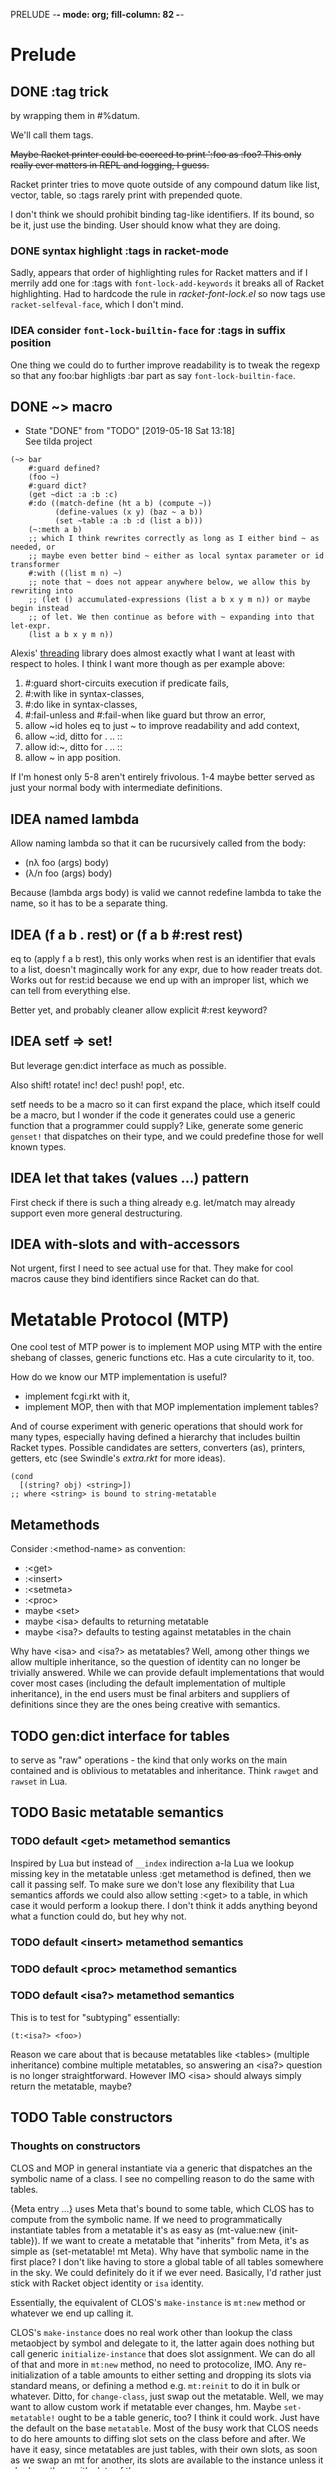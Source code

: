 PRELUDE  -*- mode: org; fill-column: 82 -*-
#+CATEGORY: prelude
#+STARTUP: content
#+seq_todo: TODO STARTED(s@/@) WAITING(w@/@) DELEGATED(l@/@) APPT | DONE(d@/@) DEFERRED(f@/@) CANCELLED(x@/@) IDEA(i/@)
#+TAGS: { SCHOOL(s) BLOG(b) TIL(t) }
#+PROPERTY: Effort_ALL 0 0:10 0:30 1:00 2:00 3:00 4:00 5:00 6:00 7:00
#+COLUMNS: %40ITEM(Task) %17Effort(Estimated Effort){:} %CLOCKSUM

* Prelude

** DONE :tag trick
CLOSED: [2019-04-29 Mon 15:50]

by wrapping them in #%datum.

We'll call them tags.

+Maybe Racket printer could be coerced to print ':foo as :foo? This only really
ever matters in REPL and logging, I guess.+

#+begin_note
Racket printer tries to move quote outside of any compound datum like list,
vector, table, so :tags rarely print with prepended quote.
#+end_note

I don't think we should prohibit binding tag-like identifiers. If its bound, so be
it, just use the binding. User should know what they are doing.

*** DONE syntax highlight :tags in racket-mode
CLOSED: [2019-04-29 Mon 16:01]

Sadly, appears that order of highlighting rules for Racket matters and if I
merrily add one for :tags with ~font-lock-add-keywords~ it breaks all of Racket
highlighting. Had to hardcode the rule in /racket-font-lock.el/ so now tags use
~racket-selfeval-face~, which I don't mind.

*** IDEA consider ~font-lock-builtin-face~ for :tags in suffix position
CLOSED: [2019-05-18 Sat 13:36]

One thing we could do to further improve readability is to tweak the regexp so
that any foo:bar highligts :bar part as say ~font-lock-builtin-face~.

** DONE ~> macro
CLOSED: [2019-05-18 Sat 13:18]

- State "DONE"       from "TODO"       [2019-05-18 Sat 13:18] \\
  See tilda project
#+begin_src racket
  (~> bar
      #:guard defined?
      (foo ~)
      #:guard dict?
      (get ~dict :a :b :c)
      #:do ((match-define (ht a b) (compute ~))
            (define-values (x y) (baz ~ a b))
            (set ~table :a :b :d (list a b)))
      (~:meth a b)
      ;; which I think rewrites correctly as long as I either bind ~ as needed, or
      ;; maybe even better bind ~ either as local syntax parameter or id transformer
      #:with ((list m n) ~)
      ;; note that ~ does not appear anywhere below, we allow this by rewriting into
      ;; (let () accumulated-expressions (list a b x y m n)) or maybe begin instead
      ;; of let. We then continue as before with ~ expanding into that let-expr.
      (list a b x y m n))
#+end_src

Alexis' [[https://github.com/lexi-lambda/threading][threading]] library does almost exactly what I want at least with respect to
holes. I think I want more though as per example above:
1. #:guard short-circuits execution if predicate fails,
2. #:with like in syntax-classes,
3. #:do like in syntax-classes,
4. #:fail-unless and #:fail-when like guard but throw an error,
5. allow ~id holes eq to just ~ to improve readability and add context,
6. allow ~:id, ditto for . .. ::
7. allow id:~, ditto for . .. ::
8. allow ~ in app position.

If I'm honest only 5-8 aren't entirely frivolous. 1-4 maybe better served as just
your normal body with intermediate definitions.

** IDEA named lambda
CLOSED: [2019-05-18 Sat 13:37]

Allow naming lambda so that it can be rucursively called from the body:
- (nλ foo (args) body)
- (λ/n foo (args) body)

Because (lambda args body) is valid we cannot redefine lambda to take the name, so
it has to be a separate thing.

** IDEA (f a b . rest) or (f a b #:rest rest)
CLOSED: [2019-05-18 Sat 13:37]

eq to (apply f a b rest), this only works when rest is an identifier that evals to
a list, doesn't magincally work for any expr, due to how reader treats dot. Works
out for rest:id because we end up with an improper list, which we can tell from
everything else.

Better yet, and probably cleaner allow explicit #:rest keyword?

** IDEA setf => set!
CLOSED: [2019-05-18 Sat 13:37]

But leverage gen:dict interface as much as possible.

Also shift! rotate! inc! dec! push! pop!, etc.

setf needs to be a macro so it can first expand the place, which itself could be a
macro, but I wonder if the code it generates could use a generic function that a
programmer could supply? Like, generate some generic ~genset!~ that dispatches on
their type, and we could predefine those for well known types.

** IDEA let that takes (values ...) pattern
CLOSED: [2019-05-18 Sat 13:37]

First check if there is such a thing already e.g. let/match may already support
even more general destructuring.

** IDEA with-slots and with-accessors
CLOSED: [2019-05-18 Sat 13:37]

Not urgent, first I need to see actual use for that. They make for cool macros
cause they bind identifiers since Racket can do that.

* Metatable Protocol (MTP)
:PROPERTIES:
:CATEGORY: mtp
:END:

One cool test of MTP power is to implement MOP using MTP with the entire shebang
of classes, generic functions etc. Has a cute circularity to it, too.

How do we know our MTP implementation is useful?
- implement fcgi.rkt with it,
- implement MOP, then with that MOP implementation implement tables?

And of course experiment with generic operations that should work for many types,
especially having defined a hierarchy that includes builtin Racket types. Possible
candidates are setters, converters (as), printers, getters, etc (see Swindle's
/extra.rkt/ for more ideas).

#+begin_src racket
  (cond
    [(string? obj) <string>])
  ;; where <string> is bound to string-metatable
#+end_src

** Metamethods

Consider :<method-name> as convention:
- :<get>
- :<insert>
- :<setmeta>
- :<proc>
- maybe <set>
- maybe <isa> defaults to returning metatable
- maybe <isa?> defaults to testing against metatables in the chain

Why have <isa> and <isa?> as metatables? Well, among other things we allow
multiple inheritance, so the question of identity can no longer be trivially
answered. While we can provide default implementations that would cover most cases
(including the default implementation of multiple inheritance), in the end users
must be final arbiters and suppliers of definitions since they are the ones being
creative with semantics.

** TODO gen:dict interface for tables

to serve as "raw" operations - the kind that only works on the main contained and
is oblivious to metatables and inheritance. Think ~rawget~ and ~rawset~ in Lua.

** TODO Basic metatable semantics

*** TODO default <get> metamethod semantics

Inspired by Lua but instead of ~__index~ indirection a-la Lua we lookup missing
key in the metatable unless :get metamethod is defined, then we call it passing
self. To make sure we don't lose any flexibility that Lua semantics affords we
could also allow setting :<get> to a table, in which case it would perform a
lookup there. I don't think it adds anything beyond what a function could do, but
hey why not.

*** TODO default <insert> metamethod semantics

*** TODO default <proc> metamethod semantics

*** TODO default <isa?> metamethod semantics

This is to test for "subtyping" essentially:
#+begin_src racket
  (t:<isa?> <foo>)
#+end_src

Reason we care about that is because metatables like <tables> (multiple
inheritance) combine multiple metatables, so answering an <isa?> question is no
longer straightforward. However IMO <isa> should always simply return the
metatable, maybe?

** TODO Table constructors

*** Thoughts on constructors

CLOS and MOP in general instantiate via a generic that dispatches an the symbolic
name of a class. I see no compelling reason to do the same with tables.

{Meta entry ...} uses Meta that's bound to some table, which CLOS has to compute
from the symbolic name. If we need to programmatically instantiate tables from a
metatable it's as easy as (mt-value:new {init-table}). If we want to create a
metatable that "inherits" from Meta, it's as simple as (set-metatable! mt Meta).
Why have that symbolic name in the first place? I don't like having to store a
global table of all tables somewhere in the sky. We could definitely do it if we
ever need. Basically, I'd rather just stick with Racket object identity or ~isa~
identity.

Essentially, the equivalent of CLOS's ~make-instance~ is ~mt:new~ method or
whatever we end up calling it.

CLOS's ~make-instance~ does no real work other than lookup the class metaobject by
symbol and delegate to it, the latter again does nothing but call generic
~initialize-instance~ that does slot assignment. We can do all of that and more in
~mt:new~ method, no need to protocolize, IMO. Any re-initialization of a table
amounts to either setting and dropping its slots via standard means, or defining a
method e.g. ~mt:reinit~ to do it in bulk or whatever. Ditto, for ~change-class~,
just swap out the metatable. Well, we may want to allow custom work if metatable
ever changes, hm. Maybe ~set-metatable!~ ought to be a table generic, too? I think
it could work. Just have the default on the base ~metatable~. Most of the busy
work that CLOS needs to do here amounts to diffing slot sets on the class before
and after. We have it easy, since metatables are just tables, with their own
slots, as soon as we swap an mt for another, its slots are available to the
instance unless it shadows them with slots of the same name.

*** TODO default #%table constructor semantics

Default #%table semantics then is this:
1. create a fresh table with any slots passed,
2. set its metatable to <metatable>
3. call (t:<setmeta>) metamethod

Anyone can simply redefine #%table to obtain different semantics that wouldn't
break any other code! So, we haven't lost flexibility yet gained robustness!

*** TODO Expand {<metatable>} syntax into #%table

Expand into ~#%table~, which we expose and let the user override.

#+begin_src racket
(define t {<metatable> #:kw1 opt1 #:kw2 opt2 (key val) ...})
;; =>
(#%table ...)
#+end_src

*** TODO Allow #:spec or #:declare keyword arguments in constructors

Even if only for "in-code" documentation. Note we are specing slots for the
instance not the metatable. If we wanted them to be present on the metatable we'd
probably just set them right there and then.

#+begin_src racket
  ;; tell the sure we are registering a metatable - template for new tables.
  ;; Typically it would have methods on it, possibly defined at later time, but no
  ;; value slots, those would usually belong on the instance itself, not on mt.
  ;; However, we may want to communicate what we expect those to be:
  (define <mt> {<deeper-mt> #:spec ((:foo string?)
                                    (:bar <some-table>?))})
#+end_src

our first implementation may do the simplest thing and completely ignore such
declarations. A more elaborate solution could define contracts or guards to be
asserted every time a slot is being set e.g. with (t.set :foo "foo"). This will
cost us and need some careful thought: might benefit from leveraging Racket
contract system and we should be able to globally or locally disable checks.

A simpler solution, could allow setting slots to undefined but only as part of
metatable definition e.g.:

#+begin_src racket
  (define <mt> {<deeper-mt> (:foo undefined)
                            (:bar undefined)})
#+end_src

it is simple but loses information (no predicate there) and feels inconsistent
somehow since we disallow undefined as slot values, but this makes an exception.

By default we assume every slot is possible, but not required, an alternative
could be defined by disjunction of undefined (signaling allowed absense) with
predicate (that must be satisfied when slot is present). Contract or predicate by
itself then signals a required slot. This is certainly more verbose, though.

#+begin_src racket
  (define <mt> {<deeper-mt> #:spec ((:foo string?)
                                    (:bar (or undefined? natural?)))})

  ;; making :foo required, but :bar optional - must be natural if defined
#+end_src

** TODO . : .. :: syntax

*** TODO Implement default #%. accessor semantics

Expose dot and colon identifier notation, so users may override it in their
lang/tables: we could wrap relevant syntax in #%.id #%:id #%..id #%::id. Could
push it even further and allow user-defined separators.

#+begin_src racket
  (#%.id "." . args)
  (#%.id ".." . args)
  (#%.id ":" . args)
  (#%.id "::" . args)
#+end_src

*** TODO Expand t.key t:key t..key t::key syntax into #%.

*** TODO Extend . and :: syntax to builtins

Amounts to checking the metatable of the receiver:
- usual if its a table already,
- substitute respective <mt> if built in type.

Example:

#+begin_src racket
  (define num 42)
  (num:as <string>)
  ;; => checks if num is a table. Since it isn't obtain its most specific metatable
  ;; which in this case is <integer> or maybe <natural> and wrap?
  (define wrapped-num {<natural> (:builtin 42)})
  (wrapped-num:as <string>)
#+end_src

*** TODO [#C] Allow . and : operators in app position

Both receiver and slot can be computed. This is about the only reason to have this
particular feature. We could simply replace it with (send ...).

Not so obvious that I even want . : in app position. For instance, how would I use
them with ~apply~? Something like this would do the trick, but seems frivolous:

#+begin_src racket
  (. t :method a b #:apply (list c d))
  (: t :method a b #:apply (list c d))
  ;; more generally, for any application
  (f a b #:apply (list c d))
  (f a b . rest-id)
#+end_src

** TODO <tables> for multiple inheritance

*** TODO constructor: <setmeta> metamethod semantics

Here's how a basic lookup in presence of multiple inheritance may look like. Note
this does not answer how method invocation with method combination might work.

#+begin_src racket
  (define <mts> {<tables> (:parent1 <t1>)
                          (:parent2 <t2>)})
  ;; constructor does 3 things:
  ;;
  ;; 1. creates fresh table with any slots passed,
  ;; 2. sets meta of <mts> to <tables>
  ;; 3. calls (<mts>:setmeta) metamethod
  ;;
  ;; Now, if we can define setmeta on <tables> that would perform any
  ;; post-instantiation work e.g. adding :get slot as per below to allow multimeta
  ;; lookups.

  ;; At least two possible solutions here:

  ;; v1: <setmeta>
  (define/table (<tables>:<setmeta>)
    (if (eq? (meta self) <tables>)
        ;; do nothing to avoid this method when {<mts>} is called
        self
        ;; else add :get
        (set self :<get> <tables>.<get>)))

  ;; v2: <setmeta> simply replace :<setmeta> in <mts> with noop
  (define/table (<tables>:<setmeta>)
    (set self :get <tables>.<get>)
    (set self :setmeta identity))

  ;; :<get> is fully dynamic, that is it makes no assumption about parents and
  ;; instead looks them up every time its called.
  (define/table (<tables>:<get> key)
    (for/first ((parent (in-dict-values self))
                #:when (not (undefined? (get parent key))))
      (get parent key)))

  ;; Assuming v1 <setmeta> constructing <mts> amounts to this
  (define <mts> {<tables> (:parent1 <t1>)
                          (:parent2 <t2>)})
  ;; pseudocode =>
  {(:parent1 <t1>)
   (:parent2 <t2>)
   (:<get> <tables>.<get>)
   #:meta <tables>}

  ;; What's cool here is that user can trivially replace :<get> with their own
  ;; lookup. Add and remove parent tables - shrinking or growing inheritance chain
  ;; dynamically.

  ;; Finally when we instantiate <mts> we get
  (define mts {<mts> (:bar 1)})
  ;; pseudocode =>
  {(:bar 1)
   #:meta {(:parent1 <t1>)
           (:parent2 <t2>)
           (:<get> <tables>.<get>)
           #:meta <tables>}}
#+end_src

*** TODO accessor: <get> metamethod semantics

#+begin_src racket
  ;; :<get> is fully dynamic, that is it makes no assumption about parents and
  ;; instead looks them up every time its called.
  (define/table (<tables>:<get> key)
    (for/first ((parent (in-dict-values self))
                #:when (not (undefined? (get parent key))))
      (get parent key)))
#+end_src

*** TODO identity: <isa?> metamethod semantics

Now questions of identity and subtyping. Need to review this part. Leaning towards
having :<isa> and :<isa?> as metamethods.

#+begin_src racket
  ;; 1. -------------------------------------------------------------------
  ;; where isa-pred? could be one where we assume outside generic functions
  (defmethod (isa? (t table) mt)
    (apply-metamethod t :isa? mt))
  (define/table (MultiProto:isa? mt)
    ;; roughly
    (for/or ((ancestor (in-ancestors MultiProto)))
      ;; this actually requires that eq? behaves like Racket eq?, hm
      (eq? ancestor mt)))

  ;; 2. -------------------------------------------------------------------
  ;; or one where we only stick with generic table methods, and assume no outside
  ;; generic functions like isa? in the example above. In this instance we have to
  ;; resolve ambiguity when calling t:isa? and MultiProto:isa? so that each looks in
  ;; its prototype chain, rather than on itself.
  (define/table (MultiProto:isa? mt)
    ;; notice static MultiProto check as opposed to self
    (if (eq? MultiProto self)
        ;; we need this check in absense
        (apply-metamethod self :isa? (list mt))
        (for/or ((ancestor (in-ancestors MultiProto)))
          (eq? ancestor mt))))

  ;; 3. -------------------------------------------------------------------
  ;; Actually, we can avoid static MultiProto there and adding :isa? to MultiProto
  ;; altogether instead inheriting it from multi-metatable with a simple trick. Make
  ;; sure when you instantiate multi-metatable you also store self as :self slot on
  ;; the instance.
  (define/table (multi-metatable:isa? mt)
    (if (eq? self self.self)
        (apply-metamethod self :isa? mt)
        (for/or ((ancestor (in-ancestors self)))
          (eq? ancestor mt))))

  {multi-metatable
   (:mta {some-meta-table})
   (:mtab {some-other-meta-table})}
  ;; =>
  (multi-metatable:new {(:mta {some-meta-table})
                        (:mtab {some-other-meta-table})})
  ;; =>
  (define new-mt ((get metatable.new) multi-metatable {(:mta {some-meta-table})
                                                       (:mtab {some-other-meta-table})}))
  (define/table new-mt:self new-mt)

#+end_src

*** Thoughts on method combinations (:before, :after, call-next-method)

Things like :before :after next-method? and call-next-method are not part of
multiple-inheritance lookup mechanism although it may appear so. They are part of
dispatch mechanism, for which multiple inheritance defines an isa? hierarchy. Need
for combinations arise from ambiguity when multiple methods match during dispatch
and you need to pick e.g. most specific one etc.

I mean we could conceivably have a :<getmethod> metamethod mechanism that would
fire on e.g. dot syntax ~t:meth~. It would let you combine methods, but its
semantics are not clear and would probably be so convoluted as to be utterly
hopeless.

So for now at least lets keep multiple inheritance lookup separate from dispatch
and method combinations. Multiple inheritance gives us very clear and precise
semantics for simple method lookup and precedence.

** TODO Make tables "Racket first-class"

*** Thoughts about extending Racket struct underlying tables

Being "first class" isn't enough, tables must embrace the Racket ecosystem. That
is we should allow "deriving" new table struct types.

Put differently user must be able to define a new table struct that otherwise like
tables but might implement some extensions allowed by Racket struct interface.

Motivation: Racket struct offers some truly powerful machinery that permeates
Racket ecosystem, so it only makes sense that we should let <table> users to make
good use of it, too. That is to say that prototypes as extension fascilities are
powerful but aren't enough, since they are mostly oblivious to what Racket
provides. Here's a motivating example: there is no way atm to treat tables as
synchronizable events. To get that we'd have to add ~prop:evt~ to the table
struct, but then it would make every table into an event, which maybe too much.
Even assuming we are ok with every table doubling as an event, we'd have to
program a way to customize what tables return on sync since this isn't "one size
fits all" - users may want different things of them. Sadly, this opens a pandora
box. Not only would we be reinventing stuff Racket structs already do well, but
we'd also have to write documentation for that.

My preferred solution would be, in addition to prototype or whatever other type of
extension mechanism we have for table, to also allow extending them at struct
level, that is we don't necessarily hide the fact that tables are structs. This
has an obvious problem: struct inheritance doesn't buy us anything - struct
extension isn't otherwise like its parent struct - that is the user would have to
turn it back into a table by extending it some kind table protocol or other.

We must make such extensions natural and boilerplate free. Every struct such
extended must remain a table. Beats me how to do that.

One way we might be able to do that is to assume that being a table amounts to
implementing e.g. ~gen:dict~ and ~gen:table~ generic interfaces. Then we provide a
e.g. ~table~ macro that is like ~struct~ macro i.e. expands into a subtype of
table, that is table is the base type of this new table type, and that subtype
implements relevant ~#:methods~. Those methods would have to delegate to the
methods of the base type, that is of the original table. Constructors like
~{<some-table>}~ would have to cooperate in that they must expand into a relevant
generic method call.

If we are going with a macro expanding into ~struct~ or ~define-struct~ it would
pay to expand into ~define-struct/derived~ so that errors are reported in terms of
the name user supplies rather than whatever struct syntax we expand into.

*** TODO Add prop:evt to table struct

*** TODO Implement struct-like macro that extends table struct

Would essentially act as a Racket struct macro that inherits  from table struct.
About the only thing it needs to do is passthrough any props, generic interfaces
and struct fields supplied.

Crux of the problem though is making the rest of tables machinery work with this
extended version of a table. E.g. constructors must still work but would have to
somehow be told which struct to use.

*** TODO Test extending struct by adding interesting properties

Candidates:
- prop:input-port and prop:output-port,
- prop:stream or prop:sequence,
- ???

*** TODO Test extending struct by implementing interesting gen interfaces

*** DONE Ask the mailing list
CLOSED: [2019-05-22 Wed 16:42]

- State "DONE"       from "TODO"       [2019-05-22 Wed 16:42] \\
  https://groups.google.com/forum/#!topic/racket-users/GZAtJzK47T4

This would probably sound like rambling but that's only because I am struggling a
little bit. I implemented a little language that offers its own compound data
type: first class and users can extend it in various ways. Naturally, it is
implemented as a Racket ~struct~. As I started using the language, it occured to
me that I lost something and I'd very much like to get it back.

Racket struct offers some truly powerful machinery that permeates Racket
ecosystem. Here's a motivating example: having a new fancy first class compound
(tm) datatype is nice and well, but what if I want it to double as a
synchronizable event? Oops. I do facilitate extensions, but that's something that
would need ~prop:evt~ on the underlying struct. I could "extend" my language and
add this prop myself, but it isn't a given that every instance needs to be an
event, not to mention there isn't "one size fits all" here, and the user may want
to customize the result of synchronization, if they even want events at all. More
generally though, how about other properties that may not even exist yet? Of
course I could surgically extend my implementation and allow to customize those
extensions etc. But that kind of opens pandora's box, not to mention most of the
time it'll simply be a "passthrough" of what Racket structs can already do, and
all of this nonsense would have to be documented - again why bother given the
marvel that is Racket documentation?

Conventional wisdom holds that you don't expose implementation details, but
honestly I'm ok dispensing with the dogma in this case. It isn't obvious to me how
to do that, though. Suppose, you derive a new stuct somehow: say, it implements
~prop:evt~ but must otherwise be like your datatype. What does that mean? Struct
inheritance isn't that - I know that much. It must be a protocol of some kind - a
set of functions and what not (behaviors, really) that make your fancy datatype
what it is. One possible solution is Racket generics that is assuming we can
capture the essence of our type as a set of methods. Suppose for a moment, that we
could. While the underlying implementation may have changed and become either
richer or more constrained, it should still act as our fancy datatype. Since
Racket generics don't delegate to base types, are we to demand that the user
extends the interface to the struct that is nothing but a wrapper around another
struct that already implements said interface? That's asking too much IMO.

Is the answer to offer a macro that expands into something like

  (struct extended-type fancy-type () #:methods gen:fancy-iface ...)

where I suspect fancy-iface methods don't need to change at all between macro
invocations?

This can't be a new problem. Any thoughts or advice?

**** my reply to Greg

#+begin_quote
p.s. While you "have the hood open", you might also want to do something
similar for `prop:procedure`?
#+end_quote

I would agree that it is A solution to this particular problem with this
particular prop. The "passthrough" of some form or other works well and is always
open to me as the language maintainer but it amounts to special-casing things and
making me the sole arbiter of what makes it into the language and what doesn't.
Notice however that nothing about our fancy datatype changes, its interface
remains the same, yet user gets a richer type. Which means there ought to be a way
to generalize this. To use your analogy I'd like to find out if there's a way to
"leave the hood open" in a clean way or at least let the user do the "passthrough"
trick without the need to dismantle the entire car.

** Multiple dispatch

I can think of at least 3 dispatch types - least generic to most generic:

1. Metatable (prototype) dispatch - what we get as base,
2. Generic single argument metatable dispatch (aka subtype dispatch),
3. Multimethod "combined dispatch value" /isa/ dispatch,
4. Multimethod "combined dispatch value" /implies/ dispatch.

*** Thougts about dispatch

At firts glance prototype dispatch is tied to tables, so it would pay to also
offer /external/ methods. Both /isa/ and /implies/ dispatch are kindof that.
Generics could be either external or internal (i.e. store methods on metatables).
Methods should still be tables but with customized invocation procedures. That
said, e.g. dot or colon notation isn't really that special. We could simply
implement it as an cond-dispatch, that substitutes built-in types with their
respective <type> metatables and looks up methods there. Dunno.

With prototype dispatch and multi-prototype dispatch (assuming we define method
combination for <tables>) and prototypes for built-in Racket datatypes I question
whether 1. above really brings a new kind of dispatch? Feels like it'd only make sense
in a class-based language and our prototypes already subsume that.

I'm still a bit fuzzy on how predicate dispatch might work or what it even means, so
need to read up on that. Things to think about:
- do we need to relate actual predicate functions,
- or can we distill to RDF style tables and dispatch on them,
- e.g. think datalog, prolog, rules engine (RETE), boolean functions, decision trees.

**** What is /self/ in method body?

Note there isn't always an obvious /self/ to bind in method body, since 2 and 3 can
combine arguments to produce a dispatch value. So, an possibly interesting design could
be binding /self/ to the multi-method instance, which would provide methods to query
the dispatch e.g. recover the dispatch value as well as method combinators e.g.
self:next, self:next?, (get self method-value), (self:methods dispatch-value), etc.

Methods should probably derive from <method> mt which at minimum impliments method
application strategy. Obvious slots are: before, after and when.

Sugar like ~defmethod~ should probably produce and install <method> instances on
multimethod instances (e.g. on <generic> or <multi>).

**** Naming things, uniformity in Self, random thoughts

We need naming convention to avoid ambiguity when talking about generics:
1. table generics to refer to table methods,
2. generic functions to refer to simple generic dispatch on the type of the first
   parameter,
3. multimethods is the most generic dispatch of all in that it computes a dispatch
   value (ala Clojure) to dispatch based on some relation defaulting to an isa?
   relation.

Could implement 2. and 3. above in terms of tables and 1.? That would be neat! I
think we can if we allow tables to act as procedures, which in Racket we totally
can. Interestingly, once we do, we could implement even more flexible tables with
multimethods, maybe? So, this become essentially a bootstrapping exercise.

Given 1., we first implement 2. where each generic function e.g. defined with
~defgeneric~ is simply a table that inherits from generic-metatable.
Generic-metatable defines ~__proc~ and ~__index~ so that the former does the
dispatch while the latter looks up relevant method?

Send, send/self, send meta, getters and setters. Note re Self and uniformity of
call to compute vs key lookup: yes, Self attempts to be uniform, so from its point
of view there is no difference between looking up a constant value on the table or
"invoking" a proc stored under key to compute something, however this is not Self
and we want to be true to Racket. With Lisp syntax e.g. for function application,
I see little value in such forced uniformity. That said we could provide similar
behavior by default simply by way of predefining initial ~get~, ~send~,
~send/self~ to test if the keyed value is a procedure and simply return it if it
isn't. It is cute, but ultimately more confusing, I think. First, know your data.
Second, if it is value you want just use ~get~ - implicit behavior is evil when
you have to reason how the language is going to interpret your command. Avoid!

**** Arriving at /implies/ aka predicate dispatch

After some thinking I realize that even Clojure multiple dispatch that performs
ad-hoc parameter combination may not be general enough. That is because it leaves
stuff implicit like the isa relationship it uses. That's true of any kind of
dispatch IMO. However, if we fully reify every dispatch pushing it to conclusion I
think we'll arrive at ... rules engines, datalog or prolog style facts and pattern
matching on those. Seriously. Btw, even without squinting tables are nothing more
than bags of facts (table - attribute - value triples). Shouldn't we then go all
out, do datalog "dispatch" with other types of dispatch being but its subsets,
which naturally we'd want to optimize? With rules engines multiple rules may match
and fire, but with multimethods we want to induce some order: most specific to
least specific and if required allow to call-next-method. I think datalog style
dispatch allows for the most natural disambiguation strategy possibly at the cost
of expensive computation:
- each method matches on the set of facts,
- methods may only ever relate by implication, that is one method's set of facts
  is a strict subset of another so it is implied by the other, with the other
  being more specific (so it comes first),
- naturally, two methods (their fact-set) maybe implied by another method yet have
  no obvious relationship and therefore way to prefer one over the other. This
  should be an error to be resolved by introducing more facts into {f2} and/or
  {f3} until they become exclusive of one another.

         -- {f2}
   {f1}<
         -- {f3}

**** Trick: delegate by swapping metatable (or prototype)

One cool trick that works really well with multiple isa dispatch and prototypes is
replacing table's prototype in a method, so that the next dispatch will choose
different method altogether - this is very much life-like: you used to be young,
but now you're old, so other methods apply. I really like it.

This maps onto "life events" or "evolution" or "stages of life and being" e.g.
fish gets born, enconters a predator and gets injured, gets eaten or dies. All of
these are "fish" but different stages of being one, makes sense to model by
swapping or "evolving" its metatable or metastatus.

*** TODO <generic> dispatch

Could either be its own implementation or a specialization of <multi> metatable /isa/
dispatch with applicable optimisations.

At the very minimum we may assume that:
- dispatch arg is a table, or built-in type with predefined mt,
- every registered method value is a metatable <some-mt>,
- with meta-table hierarchy in place, dispatch amounts to a lookup, and
- all registered method values will've been pre-sorted?

Is the above correct?

**** <generic> dispatch v1 (internal to tables)

#+begin_quote
Dispatch described here requires that relevant methods are added to relevant
metatables, making it invasive and "local" to tables - very much a prototype
dispatch. Our <generic> effectively defines a hierarchy of metatables.
#+end_quote

Here's an example, but I wonder if allowing to dispatch on Nth rather than juts
the first argument is really worth it. It maybe worth implementing first arg
dispatch to see if the below idea even works.

#+begin_src racket
  ;; where <generic> has :proc that
  ;;
  ;; - toposorts :method values found on inheritance chain of the table passed (d),
  ;; - combines these methods nesting in instances of <generic-method>
         {<generic-method>
          (:next-method {<generic-method>
                         (:next-method {<generic-method> ...})
                         (:<proc> second-most-specific-method)})
          (:<proc> most-specific-method)}
  ;; - mixes in the table past with that combination (how?)
  ;;
  ;; This combined method effectively is a list of :next-method by specificity that
  ;; can be looked up on self. Because it has the original table mixed in, its
  ;; contents is also available on self. This ensures that we can still call :meth
  ;; as a simple table method if we wanted to as well as a generic. Simplest and
  ;; least convoluted case of course is when we dispatch on the first argument.
  (define meth {<generic> (:method :meth)
                          ;; dispatch on d, if no :dispatch assume dispatching on
                          ;; the first argument
                          (:dispatch (λ (self a b #:kw c d) d))
                          ;; either specify how to toposort
                          (:sort (λ (table) (topsorted list of metatables
                                                       (in table's table chain))))
                          ;; or function to compare metatable precedence
                          (:comp (λ (mta mtb) (return args sorted in order of
                                                      precedence)))})

  ;; say we have the following metatables defined
  (define <a> {<table> (:meth (λ (self a b #:kw c d) (push 'a (get d :vals))))})
  (define <b> {<b> (:meth (λ (self a b #:kw c d)
                            ;; calls <a>.meth
                            (when self.next-method
                              ;; bit of ugliness here, notice the . not : that is
                              ;; because it will effectively turn into a table in
                              ;; app position, which turns into table:<proc> call,
                              ;; so in it self will be bound to table, which is what
                              ;; we want. Alternative solution would be to have
                              ;; <generic-method>:<proc> defined so that it ignores
                              ;; the first argument, then we could use
                              ;; self:next-method, which feels more consistent.
                              (self.next-method a b #:kw c d))
                            ;; should result in ('b 'a)
                            (push 'b (get d :vals))))})
  ;; assume <d> is <tables> of <c> and <b> in that order i.e.
  ;;
  ;;       |<c>|
  ;; <d> <
  ;;       |<b>|
  ;;
  ;; c pushes 'c but first delegates to next-method, like 'b
  ;; d pushes 'd but first delegates to next-method, like 'b and 'c
#+end_src

Of course instead of being clever we could simply demand that every generic method
must be <generic-method> whose :<proc> is the body of the method. Of course we
would provide some syntactic sugar. Better yet, we could allow both, then the
dispatch would only need to check if method isa <generic-method> and avoid
wrapping it as one.

#+begin_src racket
  (define meth {<generic> (:method :meth)
                          ;; dispatch on d
                          (:dispatch (λ (self a b #:kw c d) d))})

  ;; this looks consitent with (define (t:method ...) ...).
  (defgeneric (tb:meth a b #:kw c d)
    (when self.next-method
      (self:next-method a b #:kw c d))
    (push 'b (get d :vals)))
#+end_src

only concern in this syntax is that this would instantiate from the default
generic method, but what if user wants to install their extension of
<generic-method>? One solution is for ~defgeneric~ to accept relevant metatable as
keyword arg, say #:as or #:meta or #:<generic-method>. Another is to not bother
and let the user define their own sugar e.g. ~defmygeneric~.

**** <generic> dispatch v2 (external to tables)

Alternative to v1 is to encapsulate all methods in the <generic> instance, that is
adding a method for <t> amounts to setting <t> key in <generic> instance to a
function. This avoids touching metatables, but raises a question of hierarchy,
since now on dispatch we have to isa? compare dispatch value with keys in our
<generic> instance, collect and combine all that agree. While at least the default
v1 dispatch imposes a hierarchy by following the metatable inheritance chain?
Although, I'm still fuzzy about what exactly that "following the chain" means.
Still, I bet we could implement similar default dispatch in v2.

#+begin_src racket
  (define meth {<generic> (:dispatch (λ (self a b #:kw c d) d))
                          (:sort foo)
                          (:comp bar)
                          (:<proc> proc)})

  (defgeneric (meth:<t> a b #:kw c d)
    (when self.next-method
      (self:next-method a b #:kw c d))
    (push 't (get d :vals)))
  ;; =>
  (set meth <t> (λ (self a b #:kw c d)
                  (when self.next-method
                    (self:next-method a b #:kw c d))
                  (push 't (get d :vals))))
#+end_src

**** TODO Any convenient <generic> methods we should predefine?

For instance could ~get~ and ~set~ be generic? Would it be worth it?

#+begin_src racket
;; Also, consider allowing #:fail in get and set
(get t :a :b :c #:fail (λ _ (error "no such path")))
;; if (void) assume remedied and repeat attempt, if undefined return it
(get t :a :b :c #:fail (λ (path last-value failed-key) do-something (void)))
;; if returns any dict? set the failed key to that and continue
(get t :a :b :c #:fail (λ _ {}))
#+end_src

*** TODO <multi> metatable for /isa/ multiple dispatch

Method precedence, call-next-method, :before and :after method combinations.

With gen:lua we can provide <tables> metatable for multiple inheritance and
<multi> for "by relation" multimethods. We'd probably want to implement some
default method combination stratagy. With :before and :after methods etc. I think
this calls for methods to derive from <method>?

Rough sketch:

#+begin_src racket
  ;; think multimethods
  (define <meth> {<multi>
                  (:dispatch (λ (a b) (cons a b)))
                  #;(:rel eq?)
                  (:rel isa?)
                  #;(:sort sort-by-specificity)})

  ;; what's self? Maybe its an instance of meth created once :dispatch runs,
  ;; collects applicable methods etc, implements :next, keeps track of state while
  ;; method executes. Might prove a powerful debugging tool.
  (define meth {<meth> ((cons <foo> <bar>)       (λ (a b) (self:apply a.value b.value)))
                       ;; problem: how to bind self in compute/tables definition?
                       #;((cons <foo> <bar>)     compute/tables)
                       ((cons 1 2)               (λ (_ _) (self:next)))
                       ((cons <number> <number>) (λ (a b) (+ a b)))})

  ;; alternative ways to define method proc
  ;; no idea how to bind that self
  (define (compute/tables a b) (self:apply a.value b.value))
  ;; be explicit about self
  (define (compute/tables self a b) (self:apply a.value b.value))
  ;; defmethod adds extra self parameter
  (defmethod (meth a b) #:before (cons <foo> <bar>) do-before)
  (defmethod (meth a b) #:when (cons <foo> <bar>) (self:apply a.value b.value))
  (defmethod (meth a b) #:after (cons <foo> <bar>) do-after)
  ;; =>
  (expansion
   (define (meth/method self a b) (self:apply a.value b.value))
   (set meth (cons <foo> <bar>) meth/method))
  ;; multi-method metatable
  (define compute/tables {<method> (:before (λ () do-before))
                                   (:proc   (λ (self . args) body))
                                   (:after  (λ () do-after))})

  ;; might be easiest to just demand that any multimethod must take self parameter

  (set meth (cons 3 4) (λ _ 7))
  (set meth :default (λ _ 42))

  (meth 1 2)
  (meth 3 4)
  (meth {foo (:value 1)} {bar (:value 2)})


  (example
   ;; for a built-in type like mutable hash-table
   ;; (get (ht (:key 42)) :key)

   (define <get> {<multi> (:dispatch (λ (self . keys) (meta self)))
                          (:rel isa?)})
   ;; or with sugar
   (defmulti (<get> self . keys)
     #:rel isa?
     (meta self))

   (define get {<get>
                ;; ground for any <table>, this get: here should implement Lua style
                ;; lookup on the table
                (<table> (λ (self . keys) ((get: self :get) self #:rest keys)))
                ;; built-in hash-tables
                (<ht> (λ (self . keys) (get: self #:rest keys)))})

   ;; or with sugar
   (defmethod (get self . keys) #:when <ht>
     (get: self #:rest keys))

   ;; maybe this should always expand into {<method> (:when λ)} or wrap one in
   ;; <method> as needed before adding it to relevent "method". We could also allow
   ;; #:meta <meta-method> which could also extend the set of possible keys like
   ;; :before etc.

   ;; Allow method combinations by deriving from <method>
   (set (get get <table>) {<method> (:before (λ args do-before))
                                    (:when   (λ args do-method))
                                    (:after  (λ args do-after))})
   ;; example
   )

#+end_src

*** TODO Predicate dispatch with ~implies?~ relation

Read my [[*Thougts about dispatch][Thougts about dispatch]] first. There is something about dispatch on the
"set-of-facts".

Effectively multiple predicate dispatch that IIUC generalizes isa and probably others,
or put differently isa dispatch is a specialization of predicate dispatch.

Here's how it might work:
- dispatch computes dispatch value as usual,
- but we compare registered registered method values with implies? rel,
- if dispatch value implies method value, then method applies,
- we resolve ambiguities by pairwise implies? over method values,

Could we pre-sort registered method values by implication?

** Reflection

Becomes really important and needs to permeate every design decision. What we have
is an extensive graph or mesh of tables, which the user may need to observe to
debug things.

Every table will already have direct links to its metatables, but we may also want
to have backlinks: metatable to its descendants. These would probably need to weak
links for GC to work.

Multiple dispatch with /isa/ and /implies/ must have reflective features, so that
we maybe able to see method values registered, maybe even query for uncovered
values when the match isn't exhaustive. I doubt we could do this in general, but
if dispatch value and method values are "boolean" tables, then we might? Or more
generally they may need to be in a form amenable to datalog or prolog unification
or SMT. /prolog/ (or datalog) approach is particularly interesting, because
reflection then amounts to querying "in reverse" of the dispatch or maybe letting
you specify custom queries. In fact this may mean that we may need both SMT and
/prolog/: former for dispatch, latter for reflection?

** Metatable hierarchies

*** TODO Metatable hierarchy for isa and isa?

Swindle offers one such implementation but in terms of classes, obviously. This must
include built-in Racket types and structs else it won't have much use.

*** IDEA Generic way to define metatable hierarchy (for custom relation)
CLOSED: [2019-05-21 Tue 12:25]

If we are to allow relations other than isa we'll probably need this.

** Thoughts on slots

First it'd be interesting to disallow undefined as slot values in the table. Since
we control the setter, IMO we could do it. Then implement something like ~(defined
expr)~ and ~(assert-defined . body)~ to signal any problems. This is us publically
declaring how we signal a missing slot. CLOS takes a different approach. It
provides a function ~slot-boundp~ that checks if slot value eq? to some
~secret-unbound-signifier~. Might be an easier way to do it, since the user is
unlikely to ever be able to get their hands on ~secret-unbound-signifier~ as a
value.

Slot lookup can be overriden anywhere in the mt chain. One possible lookup
mechanism could allow ~(next-slot :slot)~ to get the next matching slot in the
chain, or any other kind of combination of slots that share the same name.

Unlike CLOS with tables IMO we tend to think of slots and methods uniformly, as in
methods aren't special snowflakes, but simple functions attached to slots in some
table. This brings us to what CLOS may call "class precedence list". With tables I
think a "lookup strategies" is a better name. This is implemented as ~__index~ or
~__get~ metamethod. I think such strategy amounts to returning a list of
(slot-value table-of-origin), better yet a lazy stream or maybe top of that list
and a continuation to get the next entry (generator style). So, we could expose
~get-all~ to the user. For method calls instead of returning a function and
placing a call, we could also implicitly bind continuation to ~next-slot~ inside
the function just like we do with ~self~. I dunno, seams hairy, and there are many
ways to do it, and the user is free to do as they wish, but in Metatable Protocol
we should probably settle on some systematic way of doing that. Another strategy
could be to either have a separate path for method invocation or have methods be a
special type i.e. a table with some method-metatable prototype. With that we'd be
closer to MOP. Argh, decisions. I need practical examples to see what's best.

Since slot may be found anywhere on the mt chain, I guess we ought to provide a
way to get their values with provenance e.g. (values val source) or a pair. Either
have a separate kind of getter e.g. ~get/source~ or maybe control the way ~get~
lookup works with a parameter. Provenance has to be part of the lookup strategy
though, since value may be computed along the way. Does this mean user must
provide pair of ~__index~ and ~__index/source~ or something like that? Mirrors
Racket ~read~ and ~read-syntax~. Yet another design decision.

Naturally, any slot value could itself be a table. It is possible for such slots
to cooperate with getters, setters, etc of the table that holds the slots. So, yet
another flexibility point.

** Thoughts on identity, eq?, isa, isa?

Most natural here would probably be to treat table's mt as its identity. Since
every table must after all have an identity we can either demand that every table
has a metatable, but by default it may just be (base) Metatable, or we treat ones
without mt as Metatable.

It follows that two tables ta and tb will be eq? in the sense that they share the
same mt. Now, I think I talk about generic eq? here not the default shipped with
Racket, unless I can customize the latter somehow to follow that semantics for
tables. So, we may need to provide our own implementation of equality operators.

Default isa and isa? are by design asymmetric relations. There are two possible
semantics I think. One where we first check if ta eq? tb, that is if they are the
same object then it follows that they are isa? related. Another, doesn't do this
check and only deals in metatables that is inheritance. I think, I like the latter
approach better, for if you need to check for equality why not just use eq? and
equal?

So (isa? ta tb) is true iff ta has tb somewhere in its metatable chain. I
explicitly do not talk about prototype chain, cause it's often taken to mean
single prototype inheritance, while I think we may want to allow multiple and in
fact any kind of inheritance. Therefore, we say /metatable chain/.

More generally, IMO all of eq?, equal?, isa, isa? ought to be generic functions.

~isa~ simply returns table's mt, ~isa?~ checks if certain mt is in the table's
chain (i.e. the table "inherits" from that mt). Note that this works well even
with multiple inheritance since the way we are to represent it is by creating a
table of metatables that an instance is to inherit from. That metatable inherits
from multi-metatable. So when asked ~isa~ instance that inherits from multiple
metatables will simply return its own metatable that's an instance of
multi-metatable. Conceptually, this is no different than CLOS that would return
instance's class that inherits from multiple classes. Note, it is classes that deal
in inheritance questions, not instances. With tables, mt represents an ~isa~
identity of a table and deals with any inheritance issues.

Incidantally "reclassifying" a table into another "class" or mt is as simple as
swapping table's mt for another one.

I guess, we need to emphasize that any table has essentially two properties that
deal with identity:
1. identity proper that would effectively table's Racket identity (address), this
   doesn't change even if we remove or swap out table's mt;
2. ~isa~ identity which amounts to table's mt, that one may change as result of
   reclassification. Corresponds to MOP's ~class-of~.

What does it mean to create a hierarchy that includes Racket builtin types?
Probably just have ~isa~ cond with Racket predicates and return corresponding
table e.g.

* TIL in Racket

** Extract struct info from structure type transformer binding         :TIL:

see [[file:~/Code/racket/racket/doc/reference/structinfo.html?q=struct][Structure Type Transformer Binding]] in documentation

#+begin_src racket
  (struct request (foo bar))

  (begin-for-syntax
    (displayln
     (extract-struct-info
      (syntax-local-value #'request))))
#+end_src

** Where ~raco setup~ builds docs from scribblings?                    :TIL:

Basically, install packages you're hacking on in user scope with: ~raco pkg
install -u~ then docs are built local to the package dir <pkg>/docs, else setup
moves them to racket/collections.

#+begin_quote
For a collection that is installed as user-specific (e.g., the user package
scope), the generated documentation is "doc/manual/index.html" within the
collection directory. If the collection is installation-wide, however, then the
documentation is generated as "manual/index.html" in the installation’s "doc"
directory.
#+end_quote

** free-vars                                                           :TIL:

Are not vars without bindings, they are vars that are lambda- or let-bound but
outside of the expression being tested.

~(lambda (x ~) (print-body-free-vars (lambda (y) (~> 42 (list ~)))))~

so in the above x and ~ are free-vars in the inner lambda, but ~> is simply
unbound and will, upon full expansion, be wrapped in #%top.

** Struct as syntax transformer with props (e.g. prop:match-expander)  :TIL:

To avoid naming conflicts.

Basically, you can define a ~prop:match-expander~ on a struct and then bind syntax
transformer to that struct it will work as a pattern in ~match~. The cool part is
that you can also define ~prop:procedure~ in the same struct which will work as a
macro expander, so you can have both match-pattern and a macro to share the same
name. Struct must be defined ~for-syntax~. For an example see my ~ht~
implementation: when used as macro it is a hash-table constructor, but it can also
be used with no conflict inside match for pattern-matching on hash-tables.
Awesome!

Same can be achieved for ~syntax-parse~ patterns with ~prop:pattern-expander~.

I learnt this from an example in docs for ~prop:pattern-expander~.

** [[file:~/Code/racket/racket/doc/reference/stxtrans.html?q=syntax-local-lift-expression#%2528def._%2528%2528quote._~23~25kernel%2529._syntax-local-lift-expression%2529%2529][syntax-local-lift-expression]]

** syntax-parse notes

*** syntax helpers

~(require syntax/stx)~ has helpers to avoid syntax->list and syntax-e e.g.
stx-map, stx-car, stx-cdr

~replace-context~ might be helpful - borrows contexct from syntax but preserves
locations.

~(require syntax/keyword)~ Use a keyword table with ~parse-keyword-options~ to
parse keyword options. Likely a more robust approach than pattern-matching in
syntax-parse. Use ~check-expression~ or other predefined check-procedures to just
grab syntaxes that are keyword args. Same lib provides functions to extract parsed
options.

I don't really understand it but there is ~transform-template~ that e.g. lets you
preserve certain info and properties that syntax may otherwise lose, e.g.
'paren-shape. Docs offer an example. Given my interest in preserving curlies for
tables this maybe useful, but I don't understand when I would need it.

**** [[https://docs.racket-lang.org/syntax-classes/index.html][additional syntax classes]]

have ~paren-shape~, ~paren-shape/braces~ classes and ~braces pattern! Which I
could've used for my {} table constructor.

There's also class to match struct id transformers, which may tell me how to
extend gen:associative to structs. Incidentally another source of that info could
be Jay's [[https://docs.racket-lang.org/struct-define/index.html][struct-define]] (specifically, see [[https://github.com/jeapostrophe/struct-define/blob/master/main.rkt][its source]]).

*** Parsing and specifying syntax

:expr syntax class matches anything but keywords.

Optionally match with ~seq [(~seq pat ...) | (~seq)] and ~optional, then
conditionally splice with ~?, better still consider factoring out into a
(splicing) syntax class.

Always add #:name to ~optional for better error reporting.

Do not hesitate to normilize syntaxes especially when using splicing-classes that
match both single terms (e.g. clauses that are lists) and actuall sequences like
keyword followed by options.

If normalization doesn't cut it and heavy processing is to follow use
non-syntax-valued attributes i.e. use Racket compound data e.g. hash-tables or
structs to collect syntaxes as #:attr, then pull out with (attribute foo.bar).

Place additional contractual constraints with #:declare expr/c-syntax-class
combination. This effectively adds phase-0 runtime contract checks on generated
expressions.

Don't forget to use #:context parse-option for correct error reporting when
parsing fails, mostly matters when parsing some intermediate syntax we generate.

#:conventions that imports pattern-variable conventions defined with
define-conventions are pretty awesome and apparantly how Redex does its magic.

Don't forget that syntax-classes can take parameters.

Use define/syntax-parse in place of with-syntax or define/with-syntax that uses
simpler syntax-case patterns.

Create non-syntax attributes with #:attr or ~bind head pat.

Create syntax attributes with #:with or ~parse head pat.

Don't forget ~this-syntax~ is bound to stx being matched in syntax-class
definition or syntax-parse expr.

~(require syntax/parse/lib/function-header)~ provides syntax classes to match
typical function headers and formal params. Better than me rolling my own.
Attributes aren't documented but can easily see them in the source.

Some support for debugging syntax-parse and syntax classes exists:
- syntax-class-parse,
- debug-parse,
- (debug-syntax-parse!).

Quasisyntax + unsyntax are often awkward and used with syntax objects introduce
too much noise. This maybe remedied with with experimental ~template~ and
~define-template-metafunction~. Its kinda cool, I've seen this used to great
effect in Redex.

* Racket questions

** how do you read, manipulate, debug scope sets?

[[https://groups.google.com/forum/#!topic/racket-users/eF2Cy69IkHw][Asked on list]]

I wrote a macro which introduced an implicit binding <~ so that it could be used
in expressions at the use-site. Initially did it with

#+begin_src racket
  ;; inside syntax-parse
  (datum->syntax this-syntax #'<~)
#+end_src

followed by macro introduced expr that binds it, then the use-site macro-input
that uses it. Think (let/ec <~ macro-input-body).

Worked just fine when tested at top-level or module begin or in expression
position, but then suddenly broke when I wrote another define-like macro whose
body expanded into the macro above. Turns out scopes of <~ at use-site and one I
introduced in a macro didn't match, at least that's what I surmount from the
message below. I was originaly going to ask if someone could teach me to read
these messages, but then I found ~syntax-debug-info~ in docs :) and IIUC the
message below tells me there are two identifier bindings where the error occurs
whose scope-sets share some scopes namely "common scopes ...", but neither one's
scope-set is a subset of the other hence the error. Am I reading it right?

#+begin_src racket
; /Users/russki/Code/tilda/prelude/tilda.rkt:303:20: <~: unbound identifier
;   in: <~
;   context...:
;    #(2212719 use-site) #(2212754 intdef) #(2212808 local)
;    #(2212809 intdef) [common scopes]
;   other binding...:
;    local
;    #(2212718 macro) [common scopes]
;   common scopes...:
;    #(2198084 module) #(2198091 module tilda) #(2212726 local)
;    #(2212727 intdef) #(2212737 local) #(2212738 intdef) #(2212741 local)
;    #(2212742 intdef) #(2212745 local) #(2212746 intdef) #(2212749 local)
;    #(2212750 intdef) #(2212753 local)
#+end_src

I fixed the above with some guesswork that amounted to replacing datum->syntax
with

#+begin_src racket
  (syntax-local-introduce #'<~)
#+end_src

which IIUC simply flips the scopes so now <~ is use-site and may as well be part
of the macro input. Right?

Suddenly I find myself playing games with hygiene and not really knowing the
rules.

Are there any tutorials that show you how to use things documented in Syntax
Transformers chapter of the Reference?

How do you debug these scope games?

How do you introduce or capture identifier bindings (break hygiene)?

Can you temporarily unbind an identifier (for the extent of some expr), so
basically remove or trim some scopes from identifiers that occur in macro input? I
suppose there are several possible cases here:
- trim or replace scopes of ids whose sets match those at use-site, guessing this
  won't unbind "shadowing" identifiers (let or define introduced in your macro
  input) i.e. those with extra scopes in addition to use-site,
- how do we deal with those, could we trim ids whose scope sets are supersets of
  use-site?
- assuming I know how to do the above, do I walk the syntax tree and trim those
  scopes every time I find matching id or is there a better way?

At this point I'd like to better understand how to manipulate sets of scopes and
verify the result. Could someone kindly teach me or point out good reads or
examples?

Thanks


** extend Racket with new autoquoted datums ala Racket keywords

[[https://groups.google.com/d/msg/racket-users/Zp4OoVIyd1o/gkE_KolhBAAJ][Asked on list]], but somehow the message split up into two separate threads, and
Matthew and Alexis commented in the [[https://groups.google.com/d/msg/racket-users/YOyxf6oBW94/rhfkWk1IAQAJ][other thread]].

*** Problem

Basically how do you implement something like Clojure keywords, which I call tags
so that they take role similar to e.g. Racket quoted symbols or keywords:
autoquoted, self-evaluating, span all phases, cooperate with the reader, yet
expander can do something smart with them.

** bind an unbound id in a macro

[[https://groups.google.com/forum/#!topic/racket-users/ztrOjIIxSjs][Asked on list]]

*** Problem

Here's what I've been trying and failing to do in Racket. The smallest example I
could think of is a macro that sets a key in a hash-table, so basically this
transformation:

#+begin_src racket
  (set/define ht 'key 42)
  ;; =>
  (hash-set! ht 'key 42)
#+end_src

but if ht there is an unbound identifier it must bind it to a fresh hash table. So
basically introduce a (define ht (make-hash)) before setting the key. Assume we
run in a context where define is allowed.

Please, don't ask why I want something like this, I just do. So far tricks I could
use in other lisps failed in Racket. Here's one silly idea: catch unbound
identifier exn. You can do it as per below or in the handler itself but it doesn't
matter cause that define is local (I think) and doesn't happen in the macro use
context.

#+begin_src racket

  (require (only-in syntax/macro-testing convert-compile-time-error))

  (define (unbound-id-error? err)
    (and (exn:fail:syntax? err)
         (regexp-match #rx"unbound identifier" (exn-message err))))

  (define-syntax-rule (set/define id key val)
    (unless (let/ec k
              (with-handlers ((unbound-id-error? (λ (_) (k #f))))
                (convert-compile-time-error
                 (hash-set! id key val))))
      (displayln "escaped")
      (define id (make-hash))
      (hash-set! id key val)))

  (set/define ht 'key 42)
  ;; =>
  ;; runs but appears that the (define ht ..) doesn't happen at top-level

#+end_src

This is already all sorts of ugly and it doesn't even work.

Another idea is to replace #%top for the extent of that transformer, perform
local-expand (or some equivalent) so that #%top expansion does the job. I've no
idea how to do that, but I'm sure Racket could be persuaded. Incidentally, I'm
curious how to create such local transformers e.g. something like (let-transformer
((#%top ...)) body).

Even if I knew how to do the above (local-expand #'(set/define ht 'key 42) '())
run at compile time doesn't seem to wrap unbound ht in #%top. I thought it should?

So then, two questions:

1. What's the Racket way of getting what I want?

2. Is there a way to torture the above code into submission? Put differently is
   there a way to ensure (define id (make-hash)) runs in appropriate context?

** cycle in loading

[[https://groups.google.com/forum/#!topic/racket-users/DKfWFGJVckU][Asked on the list]]

*** Problem

I wrote a library foo/bar.rkt and I also allow to use it as a #lang. Roughly the
structure is like this:

foo
├── bar
│   ├── lang
│   │   └── reader.rkt
│   └── main.rkt
├── bar.rkt

Most of the work happens in the library foo/bar.rkt, so naturally all of the tests
reside there. I'd like to be able to test library proper, but also use the syntax
of the language that I defined for it, so I try something like this and get a ...
cycle? Sadly, I can't figure out why. Could you please help me reason through
this.

#+begin_src racket
  ;; foo/bar.rkt
  ;; -----------
  ;; bulk of foo/bar language semantics is here, but we also want to allow
  ;; requiring it as a library, hence this file and module indirection
  (module+ test

    (module lang-test foo/bar
      (provide run-language-tests)
      (define (run-language-tests) 42))

    (define run (dynamic-require 'lang-test 'run-language-tests))
    (run))

  ;; => error
  ;
  ; standard-module-name-resolver: cycle in loading
  ;   at path: /Users/russki/Code/foo/bar.rkt
  ;   paths:
  ;    /Users/russki/Code/prelude/bar.rkt

#+end_src

Far as I can tell cycle isn't due to dynamic-require there, but due to that
submodule declaration. This puzzles me, since the submod is declared with module,
not module+ or module*.

Other modules look as you'd probably expect:

#+begin_src racket
  ;; foo/bar/lang/reader.rkt
  ;; -----------------------
  #lang s-exp syntax/module-reader
  foo/bar/main

  ;; foo/bar/main.rkt
  ;; ----------------
  #lang racket
  (require foo
           "../bar.rkt")

  (provide (except-out (all-from-out foo) #%app #%top)
           (rename-out [app #%app]
                       [top #%top])
           (except-out (all-from-out "../bar.rkt") app top))
#+end_src


Now, if we move the lang tests into a separate file, the dynamic-require above
works out and no cycles are reported:

#+begin_src racket
;; foo/lang-test.rkt
;; -----------------
#lang foo/bar
(provide run-language-tests)
(define (run-language-tests) 42)
#+end_src

One hypothesis I have is that the (module lang-test foo/bar ...) doesn't resolve
to the language but rather to the foo/bar.rkt. There must be a way to reflect how
resolver works, but the closest I found was this:

#+begin_src racket
(require syntax/modresolve)
(resolve-module-path 'foo/bar)
#+end_src

And indeed it resolves to foo/bar.rkt, but then I don't know if I'm even using it
correctly.

I may actually be doing something stupid here e.g. introducing ambiguity as to how
foo/bar is resolved (lang or lib) but this silliness brings about some things I'd
like to clarify and learn:

1. How would you write your tests in the situation like this when most of the work
   happens in the library but you also allow using it as #lang? I'd like to keep
   both kinds of tests local to the library, so I can run them as code. Or at
   least be able to run tests that only test the lib and corresponding language.

2. Why does the above report a cycle? How do I reason about it, better still how
   do I query the resolver, reflect and debug?


Have I missed some important part in the docs about this?
